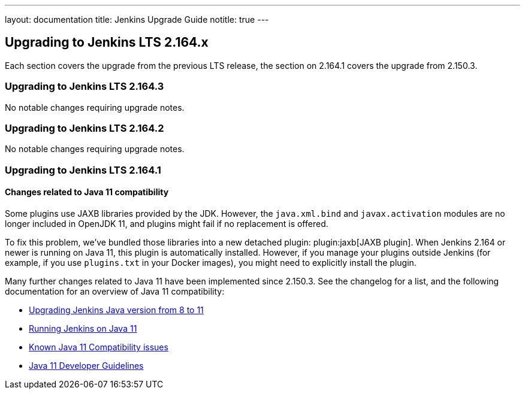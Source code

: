 ---
layout: documentation
title:  Jenkins Upgrade Guide
notitle: true
---

== Upgrading to Jenkins LTS 2.164.x

Each section covers the upgrade from the previous LTS release, the section on 2.164.1 covers the upgrade from 2.150.3.

=== Upgrading to Jenkins LTS 2.164.3

No notable changes requiring upgrade notes.

=== Upgrading to Jenkins LTS 2.164.2

No notable changes requiring upgrade notes.

=== Upgrading to Jenkins LTS 2.164.1

[java11]
==== Changes related to Java 11 compatibility

// TODO jaxb Plugin explanation for Java 8



Some plugins use JAXB libraries provided by the JDK. However, the `java.xml.bind` and `javax.activation` modules are no longer included in OpenJDK 11, and plugins might fail if no replacement is offered.

To fix this problem, we’ve bundled those libraries into a new detached plugin: plugin:jaxb[JAXB plugin].
When Jenkins 2.164 or newer is running on Java 11, this plugin is automatically installed.
However, if you manage your plugins outside Jenkins (for example, if you use `plugins.txt` in your Docker images), you might need to explicitly install the plugin.

Many further changes related to Java 11 have been implemented since 2.150.3.
See the changelog for a list, and the following documentation for an overview of Java 11 compatibility:

* link:/doc/administration/requirements/upgrade-java-guidelines/[Upgrading Jenkins Java version from 8 to 11]
* link:https://jenkins.io/doc/administration/requirements/jenkins-on-java-11/[Running Jenkins on Java 11]
* https://wiki.jenkins.io/display/JENKINS/Known+Java+11+Compatibility+issues[Known Java 11 Compatibility issues]
* https://wiki.jenkins.io/display/JENKINS/Java+11+Developer+Guidelines[Java 11 Developer Guidelines]
